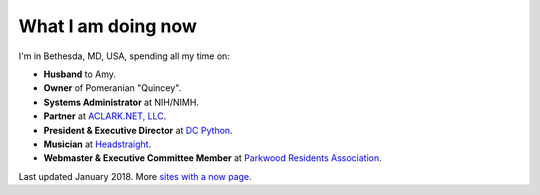 What I am doing now
===================

I'm in Bethesda, MD, USA, spending all my time on: 

- **Husband** to Amy.
- **Owner** of Pomeranian "Quincey".
- **Systems Administrator** at NIH/NIMH.
- **Partner** at `ACLARK.NET, LLC <http://aclark.net>`_.
- **President & Executive Director** at `DC Python <http://dcpython.org>`_.
- **Musician** at `Headstraight <http://headstraight.net>`_.
- **Webmaster & Executive Committee Member** at `Parkwood Residents Association <http://parkwoodresidents.org>`_.

Last updated January 2018. More `sites with a now page <https://nownownow.com>`_.
